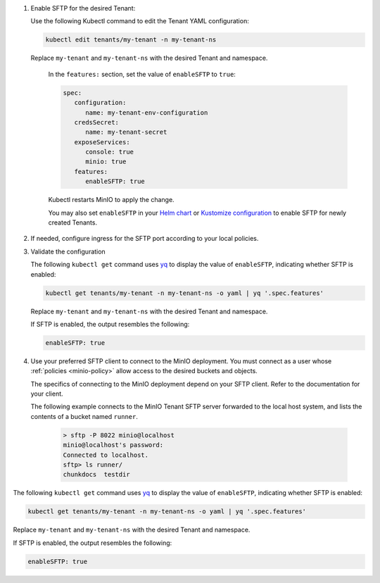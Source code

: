 #. Enable SFTP for the desired Tenant:

   Use the following Kubectl command to edit the Tenant YAML configuration:

   .. code-block:: yaml

         kubectl edit tenants/my-tenant -n my-tenant-ns

   Replace ``my-tenant`` and ``my-tenant-ns`` with the desired Tenant and namespace.

      In the ``features:`` section, set the value of ``enableSFTP`` to ``true``:

      .. code-block:: yaml

         spec:
            configuration:
               name: my-tenant-env-configuration
            credsSecret:
               name: my-tenant-secret
            exposeServices:
               console: true
               minio: true
            features:
               enableSFTP: true

      Kubectl restarts MinIO to apply the change.

      You may also set ``enableSFTP`` in your `Helm chart <https://github.com/minio/operator/blob/8385948929bc95648d1be82d96f829c810519674/helm/tenant/values.yaml>`__ or `Kustomize configuration <https://github.com/minio/operator/blob/8385948929bc95648d1be82d96f829c810519674/examples/kustomization/base/tenant.yaml>`__ to enable SFTP for newly created Tenants.
	 

#. If needed, configure ingress for the SFTP port according to your local policies.

#. Validate the configuration

   The following ``kubectl get`` command uses `yq <https://github.com/mikefarah/yq/#install>`__ to display the value of ``enableSFTP``, indicating whether SFTP is enabled:

   .. code-block:: console
      :class: copyable

      kubectl get tenants/my-tenant -n my-tenant-ns -o yaml | yq '.spec.features'

   Replace ``my-tenant`` and ``my-tenant-ns`` with the desired Tenant and namespace.

   If SFTP is enabled, the output resembles the following:

   .. code-block:: console

      enableSFTP: true

#. Use your preferred SFTP client to connect to the MinIO deployment.
   You must connect as a user whose :ref:`policies <minio-policy>` allow access to the desired buckets and objects.

   The specifics of connecting to the MinIO deployment depend on your SFTP client.
   Refer to the documentation for your client.

   The following example connects to the MinIO Tenant SFTP server forwarded to the local host system, and lists the contents of a bucket named ``runner``.

         .. code-block:: console

            > sftp -P 8022 minio@localhost
            minio@localhost's password:
            Connected to localhost.
            sftp> ls runner/
            chunkdocs  testdir

The following ``kubectl get`` command uses `yq <https://github.com/mikefarah/yq/#install>`__ to display the value of ``enableSFTP``, indicating whether SFTP is enabled:

.. code-block:: console
   :class: copyable

   kubectl get tenants/my-tenant -n my-tenant-ns -o yaml | yq '.spec.features'

Replace ``my-tenant`` and ``my-tenant-ns`` with the desired Tenant and namespace.

If SFTP is enabled, the output resembles the following:

.. code-block:: console

   enableSFTP: true

